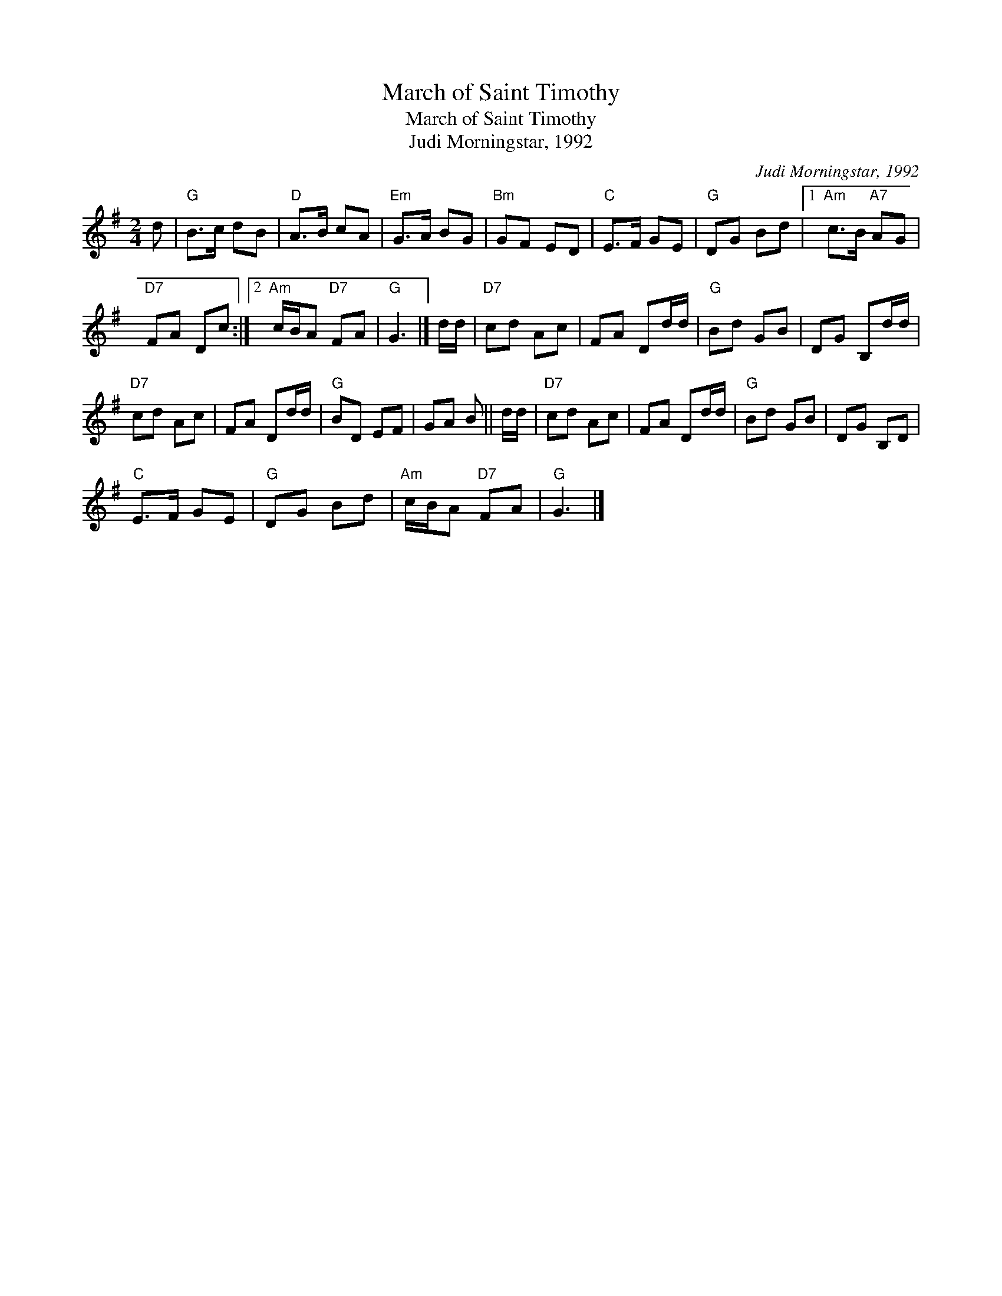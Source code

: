 X:1
T:March of Saint Timothy
T:March of Saint Timothy
T:Judi Morningstar, 1992
C:Judi Morningstar, 1992
L:1/8
M:2/4
K:G
V:1 treble 
V:1
 d |"G" B>c dB |"D" A>B cA |"Em" G>A BG |"Bm" GF ED |"C" E>F GE |"G" DG Bd |1"Am" c>B"A7" AG | %8
"D7" FA Dc :|2"Am" c/B/A"D7" FA |"G" G3 |] d/d/ |"D7" cd Ac | FA Dd/d/ |"G" Bd GB | DG B,d/d/ | %16
"D7" cd Ac | FA Dd/d/ |"G" BD EF | GA B || d/d/ |"D7" cd Ac | FA Dd/d/ |"G" Bd GB | DG B,D | %25
"C" E>F GE |"G" DG Bd |"Am" c/B/A"D7" FA |"G" G3 |] %29

